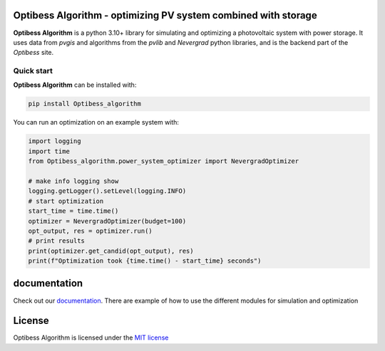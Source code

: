Optibess Algorithm - optimizing PV system combined with storage
===============================================================

**Optibess Algorithm** is a python 3.10+ library for simulating and optimizing a photovoltaic system with power storage.
It uses data from *pvgis* and algorithms from the *pvlib* and *Nevergrad* python libraries, and is the backend part of
the *Optibess* site.

|tests status| |codecov status| |Documentation Status| |PyPI version shields.io|

.. |tests status| image:: https://github.com/pvstorageoptimization/Optibess_algorithm/workflows/Tests/badge.svg
   :target: https://github.com/pvstorageoptimization/Optibess_algorithm/actions?query=workflow%3ATests

.. |codecov status| image:: https://codecov.io/gh/pvstorageoptimization/Optibess_algorithm/graph/badge.svg?token=L3VLK1Y1SM
    :target: https://codecov.io/gh/pvstorageoptimization/Optibess_algorithm

.. |Documentation Status| image:: https://readthedocs.org/projects/optibess-algorithm/badge/?version=latest
   :target: http://optibess-algorithm.readthedocs.io/?badge=latest

.. |PyPI version shields.io| image:: https://img.shields.io/pypi/v/optibess-algorithm.svg
   :target: https://pypi.org/project/optibess-algorithm/

Quick start
------------
**Optibess Algorithm** can be installed with:

.. code-block:: bash

    pip install Optibess_algorithm

You can run an optimization on an example system with:

.. code-block:: python

    import logging
    import time
    from Optibess_algorithm.power_system_optimizer import NevergradOptimizer

    # make info logging show
    logging.getLogger().setLevel(logging.INFO)
    # start optimization
    start_time = time.time()
    optimizer = NevergradOptimizer(budget=100)
    opt_output, res = optimizer.run()
    # print results
    print(optimizer.get_candid(opt_output), res)
    print(f"Optimization took {time.time() - start_time} seconds")

documentation
=============

Check out our `documentation <http://optibess-algorithm.readthedocs.io>`_. There are example of how to use the different modules for simulation and
optimization

License
=======

Optibess Algorithm is licensed under the `MIT license <LICENSE>`_

